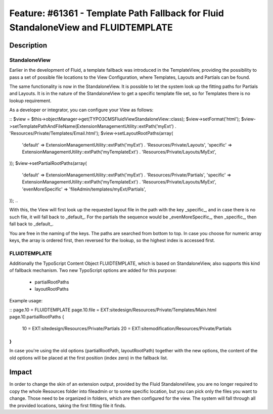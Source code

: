 ===================================================================================
Feature: #61361 - Template Path Fallback for Fluid StandaloneView and FLUIDTEMPLATE
===================================================================================

Description
===========

StandaloneView
--------------

Earlier in the development of Fluid, a template fallback was introduced
in the TemplateView, providing the possibility to pass a set of possible
file locations to the View Configuration, where Templates, Layouts and Partials
can be found.

The same functionality is now in the StandaloneView. It is possible to
let the system look up the fitting paths for Partials and Layouts. It is
in the nature of the StandaloneView to get a specific template file set, so
for Templates there is no lookup requirement.

As a developer or integrator, you can configure your View as follows:

::
$view = $this->objectManager->get(\TYPO3\CMS\Fluid\View\StandaloneView::class);
$view->setFormat('html');
$view->setTemplatePathAndFileName(ExtensionManagementUtility::extPath('myExt') . 'Resources/Private/Templates/Email.html');
$view->setLayoutRootPaths(array(
  'default' => ExtensionManagementUtility::extPath('myExt') . 'Resources/Private/Layouts',
  'specific' => ExtensionManagementUtility::extPath('myTemplateExt') . 'Resources/Private/Layouts/MyExt',
));
$view->setPartialRootPaths(array(
  'default' => ExtensionManagementUtility::extPath('myExt') . 'Resources/Private/Partials',
  'specific' => ExtensionManagementUtility::extPath('myTemplateExt') . 'Resources/Private/Layouts/MyExt',
  'evenMoreSpecific' => 'fileAdmin/templates/myExt/Partials',
));
..

With this, the View will first look up the requested layout file in the path with the key
_specific_, and in case there is no such file, it will fall back to _default_. For the partials the
sequence would be _evenMoreSpecific_, then _specific_, then fall back to _default_.

You are free in the naming
of the keys. The paths are searched from bottom to top.
In case you choose for numeric array keys, the array is ordered first, then reversed for the lookup, so
the highest index is accessed first.

FLUIDTEMPLATE
-------------

Additionally the TypoScript Content Object FLUIDTEMPLATE, which is based on StandaloneView, also supports this
kind of fallback mechanism.
Two new TypoScript options are added for this purpose:

 * partialRootPaths
 * layoutRootPaths

Example usage:

::
page.10 = FLUIDTEMPLATE
page.10.file = EXT:sitedesign/Resources/Private/Templates/Main.html
page.10.partialRootPaths {
  10 = EXT:sitedesign/Resources/Private/Partials
  20 = EXT:sitemodification/Resources/Private/Partials
}
..

In case you're using the old options (partialRootPath, layoutRootPath) together with the new options, the content of
the old options will be placed at the first position (index zero) in the fallback list.


Impact
======

In order to change the skin of an extension output, provided by the Fluid StandaloneView, you are no longer required to
copy the whole Resources folder into fileadmin or to some specific location, but you can pick only the files you want
to change. Those need to be organized in folders, which are then configured for the view. The system will fall through
all the provided locations, taking the first fitting file it finds.
